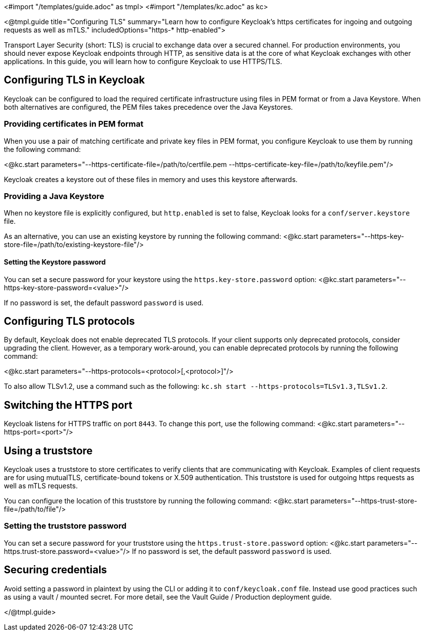<#import "/templates/guide.adoc" as tmpl>
<#import "/templates/kc.adoc" as kc>

<@tmpl.guide
title="Configuring TLS"
summary="Learn how to configure Keycloak's https certificates for ingoing and outgoing requests as well as mTLS."
includedOptions="https-* http-enabled">

Transport Layer Security (short: TLS) is crucial to exchange data over a secured channel.
For production environments, you should never expose Keycloak endpoints through HTTP, as sensitive data is at the core of what Keycloak exchanges with other applications.
In this guide, you will learn how to configure Keycloak to use HTTPS/TLS.

== Configuring TLS in Keycloak
Keycloak can be configured to load the required certificate infrastructure using files in PEM format or from a Java Keystore.
When both alternatives are configured, the PEM files takes precedence over the Java Keystores.

=== Providing certificates in PEM format
When you use a pair of matching certificate and private key files in PEM format, you configure Keycloak to use them by running the following command:

<@kc.start parameters="--https-certificate-file=/path/to/certfile.pem --https-certificate-key-file=/path/to/keyfile.pem"/>

Keycloak creates a keystore out of these files in memory and uses this keystore afterwards.

=== Providing a Java Keystore
When no keystore file is explicitly configured, but `http.enabled` is set to false, Keycloak looks for a `conf/server.keystore` file.

As an alternative, you can use an existing keystore by running the following command:
<@kc.start parameters="--https-key-store-file=/path/to/existing-keystore-file"/>

==== Setting the Keystore password
You can set a secure password for your keystore using the `https.key-store.password` option:
<@kc.start parameters="--https-key-store-password=<value>"/>

If no password is set, the default password `password` is used.

== Configuring TLS protocols
By default, Keycloak does not enable deprecated TLS protocols.
If your client supports only deprecated protocols, consider upgrading the client.
However, as a temporary work-around, you can enable deprecated protocols by running the following command:

<@kc.start parameters="--https-protocols=<protocol>[,<protocol>]"/>

To also allow TLSv1.2, use a command such as the following: `kc.sh start --https-protocols=TLSv1.3,TLSv1.2`.

== Switching the HTTPS port
Keycloak listens for HTTPS traffic on port `8443`. To change this port, use the following command:
<@kc.start parameters="--https-port=<port>"/>

== Using a truststore
Keycloak uses a truststore to store certificates to verify clients that are communicating with Keycloak.
Examples of client requests are for using mutualTLS, certificate-bound tokens or X.509 authentication.
This truststore is used for outgoing https requests as well as mTLS requests.

You can configure the location of this truststore by running the following command:
<@kc.start parameters="--https-trust-store-file=/path/to/file"/>

=== Setting the truststore password
You can set a secure password for your truststore using the `https.trust-store.password` option:
<@kc.start parameters="--https.trust-store.password=<value>"/>
If no password is set, the default password `password` is used.

== Securing credentials
Avoid setting a password in plaintext by using the CLI or adding it to `conf/keycloak.conf` file.
Instead use good practices such as using a vault / mounted secret. For more detail, see the Vault Guide / Production deployment guide.


</@tmpl.guide>
